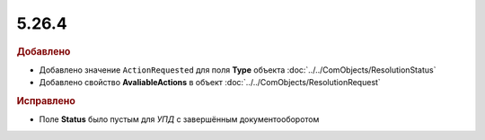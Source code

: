 5.26.4
------

.. feed-entry::
  :date: 2019-04-03


.. rubric:: Добавлено

* Добавлено значение ``ActionRequested`` для поля **Type** объекта :doc:`../../ComObjects/ResolutionStatus`
* Добавлено свойство **AvaliableActions** в объект :doc:`../../ComObjects/ResolutionRequest`


.. rubric:: Исправлено

* Поле **Status** было пустым для *УПД* с завершённым документооборотом
